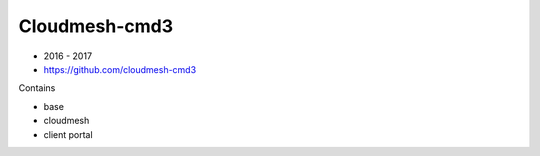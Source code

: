 Cloudmesh-cmd3
==============

* 2016 - 2017

* https://github.com/cloudmesh-cmd3

Contains

* base
* cloudmesh
* client portal
